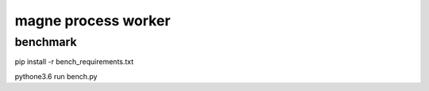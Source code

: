 magne process worker
======================


benchmark
------------

pip install -r bench_requirements.txt

pythone3.6 run bench.py


